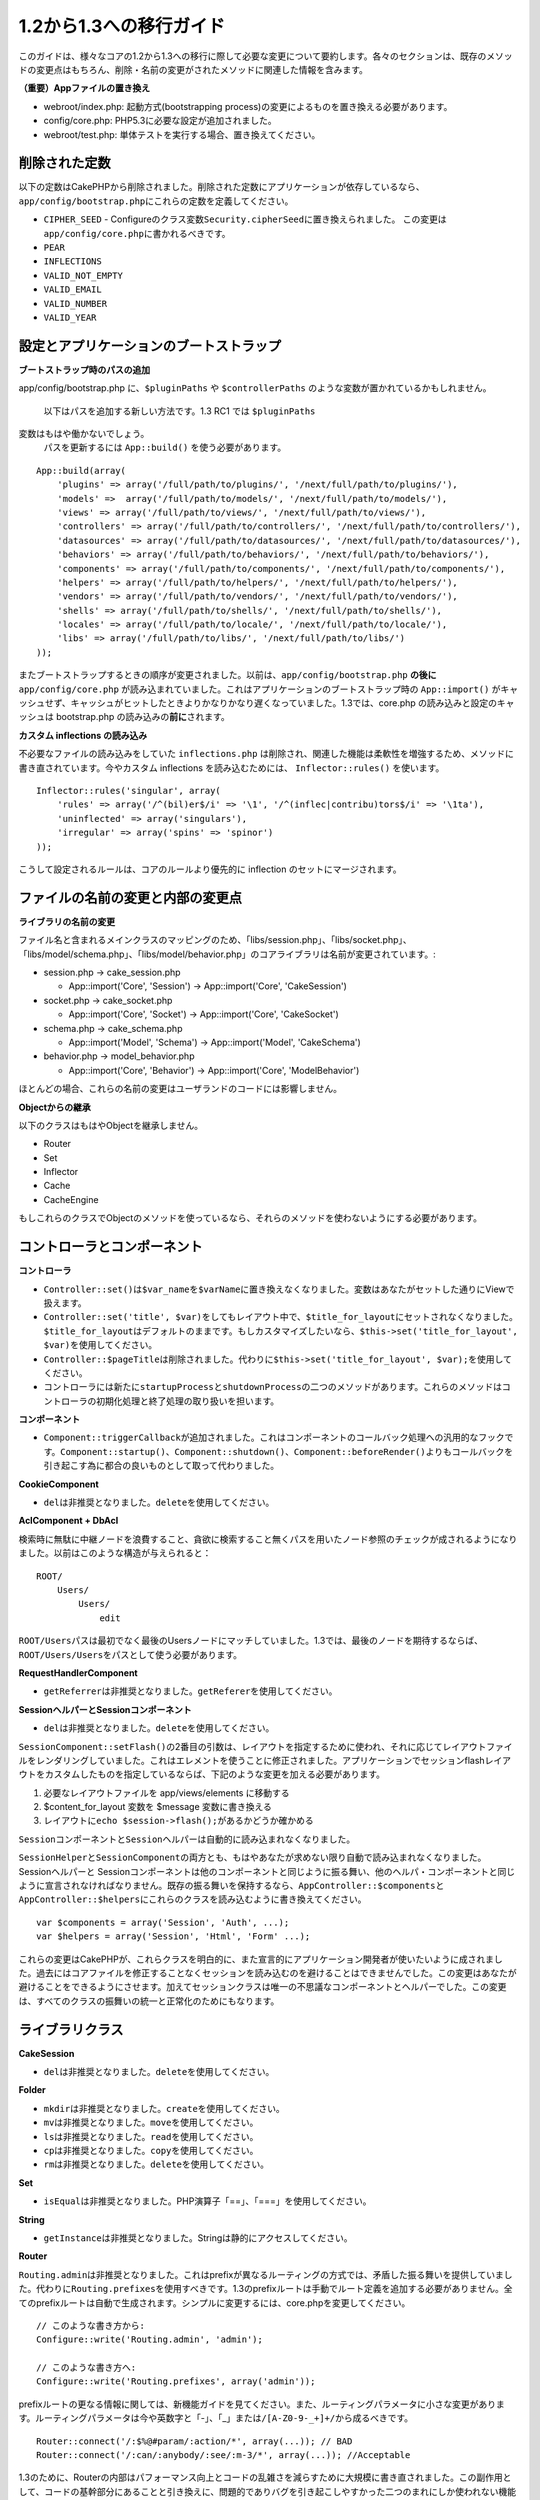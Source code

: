 1.2から1.3への移行ガイド
########################

このガイドは、様々なコアの1.2から1.3への移行に際して必要な変更について要約します。各々のセクションは、既存のメソッドの変更点はもちろん、削除・名前の変更がされたメソッドに関連した情報を含みます。

**（重要）Appファイルの置き換え**

-  webroot/index.php: 起動方式(bootstrapping
   process)の変更によるものを置き換える必要があります。
-  config/core.php: PHP5.3に必要な設定が追加されました。
-  webroot/test.php: 単体テストを実行する場合、置き換えてください。

削除された定数
==============

以下の定数はCakePHPから削除されました。削除された定数にアプリケーションが依存しているなら、\ ``app/config/bootstrap.php``\ にこれらの定数を定義してください。

-  ``CIPHER_SEED`` -
   Configureのクラス変数\ ``Security.cipherSeed``\ に置き換えられました。
   この変更は\ ``app/config/core.php``\ に書かれるべきです。
-  ``PEAR``
-  ``INFLECTIONS``
-  ``VALID_NOT_EMPTY``
-  ``VALID_EMAIL``
-  ``VALID_NUMBER``
-  ``VALID_YEAR``

設定とアプリケーションのブートストラップ
========================================

**ブートストラップ時のパスの追加**

app/config/bootstrap.php に、\ ``$pluginPaths`` や ``$controllerPaths``
のような変数が置かれているかもしれません。
 以下はパスを追加する新しい方法です。1.3 RC1 では ``$pluginPaths``
変数はもはや働かないでしょう。
 パスを更新するには ``App::build()`` を使う必要があります。

::

    App::build(array(
        'plugins' => array('/full/path/to/plugins/', '/next/full/path/to/plugins/'),
        'models' =>  array('/full/path/to/models/', '/next/full/path/to/models/'),
        'views' => array('/full/path/to/views/', '/next/full/path/to/views/'),
        'controllers' => array('/full/path/to/controllers/', '/next/full/path/to/controllers/'),
        'datasources' => array('/full/path/to/datasources/', '/next/full/path/to/datasources/'),
        'behaviors' => array('/full/path/to/behaviors/', '/next/full/path/to/behaviors/'),
        'components' => array('/full/path/to/components/', '/next/full/path/to/components/'),
        'helpers' => array('/full/path/to/helpers/', '/next/full/path/to/helpers/'),
        'vendors' => array('/full/path/to/vendors/', '/next/full/path/to/vendors/'),
        'shells' => array('/full/path/to/shells/', '/next/full/path/to/shells/'),
        'locales' => array('/full/path/to/locale/', '/next/full/path/to/locale/'),
        'libs' => array('/full/path/to/libs/', '/next/full/path/to/libs/')
    ));

またブートストラップするときの順序が変更されました。以前は、\ ``app/config/bootstrap.php``
**の後に**\ ``app/config/core.php``
が読み込まれていました。これはアプリケーションのブートストラップ時の
``App::import()``
がキャッシュせず、キャッシュがヒットしたときよりかなりかなり遅くなっていました。1.3では、core.php
の読み込みと設定のキャッシュは bootstrap.php
の読み込みの\ **前に**\ されます。

**カスタム inflections の読み込み**

不必要なファイルの読み込みをしていた ``inflections.php``
は削除され、関連した機能は柔軟性を増強するため、メソッドに書き直されています。今やカスタム
inflections を読み込むためには、 ``Inflector::rules()`` を使います。

::

    Inflector::rules('singular', array(
        'rules' => array('/^(bil)er$/i' => '\1', '/^(inflec|contribu)tors$/i' => '\1ta'),
        'uninflected' => array('singulars'),
        'irregular' => array('spins' => 'spinor')
    ));

こうして設定されるルールは、コアのルールより優先的に inflection
のセットにマージされます。

ファイルの名前の変更と内部の変更点
==================================

**ライブラリの名前の変更**

ファイル名と含まれるメインクラスのマッピングのため、「libs/session.php」、「libs/socket.php」、「libs/model/schema.php」、「libs/model/behavior.php」のコアライブラリは名前が変更されています。:

-  session.php -> cake\_session.php

   -  App::import('Core', 'Session') -> App::import('Core',
      'CakeSession')

-  socket.php -> cake\_socket.php

   -  App::import('Core', 'Socket') -> App::import('Core', 'CakeSocket')

-  schema.php -> cake\_schema.php

   -  App::import('Model', 'Schema') -> App::import('Model',
      'CakeSchema')

-  behavior.php -> model\_behavior.php

   -  App::import('Core', 'Behavior') -> App::import('Core',
      'ModelBehavior')

ほとんどの場合、これらの名前の変更はユーザランドのコードには影響しません。

**Objectからの継承**

以下のクラスはもはやObjectを継承しません。

-  Router
-  Set
-  Inflector
-  Cache
-  CacheEngine

もしこれらのクラスでObjectのメソッドを使っているなら、それらのメソッドを使わないようにする必要があります。

コントローラとコンポーネント
============================

**コントローラ**

-  

   ``Controller::set()``\ は\ ``$var_name``\ を\ ``$varName``\ に置き換えなくなりました。変数はあなたがセットした通りにViewで扱えます。

-  

   ``Controller::set('title', $var)``\ をしてもレイアウト中で、\ ``$title_for_layout``\ にセットされなくなりました。\ ``$title_for_layout``\ はデフォルトのままです。もしカスタマイズしたいなら、\ ``$this->set('title_for_layout', $var)``\ を使用してください。

-  ``Controller::$pageTitle``\ は削除されました。代わりに\ ``$this->set('title_for_layout', $var);``\ を使用してください。

-  コントローラには新たに\ ``startupProcess``\ と\ ``shutdownProcess``\ の二つのメソッドがあります。これらのメソッドはコントローラの初期化処理と終了処理の取り扱いを担います。

**コンポーネント**

-  ``Component::triggerCallback``\ が追加されました。これはコンポーネントのコールバック処理への汎用的なフックです。\ ``Component::startup()``\ 、\ ``Component::shutdown()``\ 、\ ``Component::beforeRender()``\ よりもコールバックを引き起こす為に都合の良いものとして取って代わりました。

**CookieComponent**

-  ``del``\ は非推奨となりました。\ ``delete``\ を使用してください。

**AclComponent + DbAcl**

検索時に無駄に中継ノードを浪費すること、貪欲に検索すること無くパスを用いたノード参照のチェックが成されるようになりました。以前はこのような構造が与えられると：

::

    ROOT/
        Users/
            Users/
                edit

``ROOT/Users``\ パスは最初でなく最後のUsersノードにマッチしていました。1.3では、最後のノードを期待するならば、\ ``ROOT/Users/Users``\ をパスとして使う必要があります。

**RequestHandlerComponent**

-  ``getReferrer``\ は非推奨となりました。\ ``getReferer``\ を使用してください。

**SessionヘルパーとSessionコンポーネント**

-  ``del``\ は非推奨となりました。\ ``delete``\ を使用してください。

``SessionComponent::setFlash()``\ の2番目の引数は、レイアウトを指定するために使われ、それに応じてレイアウトファイルをレンダリングしていました。これはエレメントを使うことに修正されました。アプリケーションでセッションflashレイアウトをカスタムしたものを指定しているならば、下記のような変更を加える必要があります。

#. 必要なレイアウトファイルを app/views/elements に移動する
#. $content\_for\_layout 変数を $message 変数に書き換える
#. レイアウトに\ ``echo $session->flash();``\ があるかどうか確かめる

``Sessionコンポーネント``\ と\ ``Sessionヘルパー``\ は自動的に読み込まれなくなりました。

``SessionHelper``\ と\ ``SessionComponent``\ の両方とも、もはやあなたが求めない限り自動で読み込まれなくなりました。
Sessionヘルパーと
Sessionコンポーネントは他のコンポーネントと同じように振る舞い、他のヘルパ・コンポーネントと同じように宣言されなければなりません。既存の振る舞いを保持するなら、\ ``AppController::$components``\ と\ ``AppController::$helpers``\ にこれらのクラスを読み込むように書き換えてください。

::

    var $components = array('Session', 'Auth', ...);
    var $helpers = array('Session', 'Html', 'Form' ...);

これらの変更はCakePHPが、これらクラスを明白的に、また宣言的にアプリケーション開発者が使いたいように成されました。過去にはコアファイルを修正することなくセッションを読み込むのを避けることはできませんでした。この変更はあなたが避けることをできるようにさせます。加えてセッションクラスは唯一の不思議なコンポーネントとヘルパーでした。この変更は、すべてのクラスの振舞いの統一と正常化のためにもなります。

ライブラリクラス
================

**CakeSession**

-  ``del``\ は非推奨となりました。\ ``delete``\ を使用してください。

**Folder**

-  ``mkdir``\ は非推奨となりました。\ ``create``\ を使用してください。
-  ``mv``\ は非推奨となりました。\ ``move``\ を使用してください。
-  ``ls``\ は非推奨となりました。\ ``read``\ を使用してください。
-  ``cp``\ は非推奨となりました。\ ``copy``\ を使用してください。
-  ``rm``\ は非推奨となりました。\ ``delete``\ を使用してください。

**Set**

-  ``isEqual``\ は非推奨となりました。PHP演算子「==」、「===」を使用してください。

**String**

-  ``getInstance``\ は非推奨となりました。Stringは静的にアクセスしてください。

**Router**

``Routing.admin``\ は非推奨となりました。これはprefixが異なるルーティングの方式では、矛盾した振る舞いを提供していました。代わりに\ ``Routing.prefixes``\ を使用すべきです。1.3のprefixルートは手動でルート定義を追加する必要がありません。全てのprefixルートは自動で生成されます。シンプルに変更するには、core.phpを変更してください。

::

    // このような書き方から:
    Configure::write('Routing.admin', 'admin');

    // このような書き方へ:
    Configure::write('Routing.prefixes', array('admin'));

prefixルートの更なる情報に関しては、新機能ガイドを見てください。また、ルーティングパラメータに小さな変更があります。ルーティングパラメータは今や英数字と「-」、「\_」または\ ``/[A-Z0-9-_+]+/``\ から成るべきです。

::

    Router::connect('/:$%@#param/:action/*', array(...)); // BAD
    Router::connect('/:can/:anybody/:see/:m-3/*', array(...)); //Acceptable

1.3のために、Routerの内部はパフォーマンス向上とコードの乱雑さを減らすために大規模に書き直されました。この副作用として、コードの基幹部分にあることと引き換えに、問題的でありバグを引き起こしやすかった二つのまれにしか使われない機能が削除されました。まず、フル正規表現を使うパスセグメントが削除されました。もう次のようなルートは作れません。

::

    Router::connect('/([0-9]+)-p-(.*)/', array('controller' => 'products', 'action' => 'show'));

これらのルートは複雑なルートを悪化させ、リバースルーティングを不可能にします。もし同じようなルートを必要とするなら、ルーティングパラメータにキャプチャパターンを用いるのが推奨されます。
次に、ルートの中間でのワイルドカードのサポートが削除されました。以前はワイルドカードがルートの中間で使えました。

::

    Router::connect(
        '/pages/*/:event',
        array('controller' => 'pages', 'action' => 'display'), 
        array('event' => '[a-z0-9_-]+')
    );

不規則な振る舞いやルートのコンパイルを複雑にするようなワイルドカードはもはやサポートされません。これら二つの境界ケースである機能と変更以外の振る舞いは、1.2のときと変わらず振舞います。

**Dispatcher**

``Dispatcher``\ はもはやリクエストパラメータを元にControllerのlayout/viewPathを設定しません。これらのプロパティはDispatcherではなくControllerによって操作されるべきです。この機能はドキュメント化、テストがされませんでした。

**Debugger**

-  ``Debugger::checkSessionKey()``\ は\ ``Debugger::checkSecurityKeys()``\ に名前が変更されました。
-  ``Debugger::output("text")``\ といったコールはもはや正しく動きません。\ ``Debugger::output("txt")``\ を使ってください。

**Object**

-  ``Object::$_log``\ は削除されました。今は\ ``CakeLog::write``\ が静的に呼び出されます。ログに加えられた変更の更なる情報は\ `ログの新しい機能 </ja/view/1194/Logging>`_\ をみてください。

**Sanitize**

-  ``Sanitize::html()``\ は、\ ``$remove``\ 引数を使うことによってHTMLエンティティのエンコーディングをせず、危険な内容を返すことを許してしまっていましたが、今や常にエスケープされた文字列を返します。
-  ``Sanitize::clean()``\ には\ ``remove_html``\ オプションが付け加えられています。これは\ ``encode``\ オプションと共に使われなければならず、\ ``Sanitize::html()``\ の\ ``strip_tags``\ の機能へのトリガとなります。

**Configure と App**

-  Configure::listObjects() は App::objects() に置き換えられました。
-  Configure::corePaths() は App::core() に置き換えられました。
-  Configure::buildPaths() は App::build() に置き換えられました。
-  Configure no longer manages paths.
-  Configure::write('modelPaths', array...) は App::build(array('models'
   => array...)) に置き換えられました。
-  Configure::read('modelPaths')は App::path('models')
   に置き換えられました。
-  debug =
   3はもうありません。この設定によって生成されるコントローラのダンプは、度々メモリの消費問題を引き起こし、非実用的で使用不可能な設定でした。また\ ``$cakeDebug``\ 変数は\ ``View::renderLayout``\ から削除されました。エラーを避けるためこの変数の参照を削除してください。
-  ``Configure::load()``\ を使ってプラグインから設定ファイルを読み込めるようになりました。\ ``Configure::load('plugin.file');``\ として使ってください。\ ``.``\ （訳注：ピリオド）を設定ファイル名に使っている場合は、\ ``_``\ （アンダースコア）に置き換えるべきです。

**Cache**

アプリーション、コア、またはプラグインからキャッシュエンジンを読み込めることに加えて、CakePHP1.3ではCacheがいくらか書き直されました。書き直した点はメソッドのコールの呼び出しの頻度と回数を減らすことに主眼が置かれました。結果として、少しだけマイナーなAPIの変更があり、それに伴いかなりのパフォーマンスが向上しました。詳細は以下です。

Cacheはエンジン毎のシングルトンの使用をやめ、代わりに\ ``Cache::config()``\ で設定されるユニークキー毎にインスタンスが作られるようになりました。以来エンジンはシングルトンでなく、\ ``Cache::engine()``\ は必要なくなり、削除されました。加えて\ ``Cache::isInitialized()``\ は今や\ *エンジン名*\ でなく、\ *設定名*\ をチェックするようになりました。しかしまだ、\ ``Cache::set()``\ や\ ``Cache::engine()``\ をキャッシュの設定を変更するのに使えます。また\ ``Cache``\ に追加されたメソッドの更なる情報は\ `新機能ガイド </ja/view/1572/New-features-in-CakePHP-1-3>`_\ をチェックしてください。

デフォルトのキャッシュ設定でアプリーション、コア、またはプラグインにあるキャッシュエンジンを使用すると、これらのクラスの読み込みが常にキャッシュされない為にパフォーマンス問題を引き起こすことがあることに注意すべきです。推奨されるのは、\ ``default``\ 設定にコアのキャッシュエンジンの一つを使用することか、もしくは設定をする以前に手動でキャッシュエンジンのクラスを
include
することです。なおその上、コアでないキャッシュエンジンの設定は上記の理由のため、\ ``app/config/bootstrap.php``\ で終わらせておくべきです。

モデルのデータベースとデータソース
==================================

**モデル**

-  ``Model::del()``\ と\ ``Model::remove()``\ は非推奨となっており、\ ``Model::delete()``\ が正規の削除メソッドです。
-  ``Model::findAll``\ 、findCount,、findNeighbours は削除されました。
-  動的なsetTablePrefix()のコールは削除されました。テーブルprefixは\ ``$tablePrefix``\ に記述されるべきで、初期化のカスタマイズはオーバーライドされた\ ``Model::__construct()``\ の中で終わらせるべきです。
-  ``DboSource::query()``\ は登録されていないメソッドに対してその名前のクエリを発行する代わりに、警告(warnings)を出すようになりました。これは、モデルのDataSourceオブジェクトに直接アクセスするように、無作法に\ ``$this->Model->begin()``\ としてトランザクションを始めるような文法を改める必要があることを意味します。
-  開発モードの時、Validationのメソッドが見つからないとエラーを引き起こします。
-  Behaviorが見つからないとcakeErrorを引き起こします。
-  ``Model::find(first)``\ は、\ *conditions*\ が与えられず、idプロパティが空でないときに限って、idプロパティをデフォルトの\ *conditions*\ として使用していましたが、今や\ *conditions*\ 無しが使われるようになりました。
-  Model::saveAll()の'validate'オプションは、デフォルト値としてtrueの代わりに'first'となりました。

**データソース**

-  DataSource::exists()は非DBデータソースも使えるように書き直されました。以前は、\ ``var $useTable = false; var $useDbConfig = 'custom';``\ としても、\ ``Model::exists()``\ はfalse以外を返すことは不可能でした。このことが\ ``create()``\ または\ ``update()``\ を使っているカスタムデータソースに醜いハックを用いずに正しく動作させることを妨げていました。もしカスタムデータソースが\ ``create()``\ 、\ ``update()``\ 、\ ``read()``
   (``Model::exists()``\ がコールするであろう\ ``Model::find('count')``\ は、\ ``DataSource::read()``\ に渡されるため)を実装しているなら、1.3上でユニットテストを再度走らせて確かめてください。

**データベース**

ほとんどのデータベース設定はもはや'connect'キー（1.2以前から非推奨）をサポートしません。代わりに、データベースへの持続的接続をするかどうかに関わらず、\ ``'persistent' => true``\ もしくはfalseを指定してください。

**SQLログのダンプ**

よく聞かれる質問は、どうやったらページの下のほうにあるSQLログのダンプを無効または削除できるのかというものです。前のバージョンでは、SQLログのHTML生成はDboSourceの中に埋め込まれていました。1.3には\ ``sql_dump``\ というエレメントがコアにあります。\ ``DboSource``\ はもはや自動でSQLログを吐き出しません。もし1.3でSQLログを吐き出したいなら、下記のようにしてください。

::

    <?php echo $this->element('sql_dump'); ?>

このエレメントはレイアウトやビューのどこにでも置けます。\ ``sql_dump``\ エレメントは\ ``Configure::read('debug')``\ が2のときのみSQLログを生成します。もちろん\ ``app/views/elements/sql_dump.ctp``\ を作ることでappでカスタムやオーバーライドをすることができます。

ビューとヘルパー
================

**View**

-  ``View::renderElement``\ は削除されました。
   代わりに\ ``View::element()``\ を使用してください。
-  ビューファイルの拡張子、\ ``.thtml``\ はもはや自動で読み込まれません。コントローラで\ ``$this->ext = 'thtml';``\ を宣言するか、ビューファイルの拡張子を\ ``.ctp``\ に変更してください。
-  ``View::set('title', $var)``\ をしてもレイアウト中で、
   ``$title_for_layout``\ にセットされなくなりました。\ ``$title_for_layout``\ はデフォルトのままです。もしカスタマイズしたいなら、\ ``$this->set('title_for_layout', $var)``\ を使用してください。
-  ``View::$pageTitle``\ は削除されました。代わりに\ ``$this->set('title_for_layout', $var);``\ を使用してください。
-  debug = 3
   に関するレイアウト変数\ ``$cakeDebug``\ は削除されました。この変数を参照してもエラーを引き起こしますので、レイアウト中にあるなら削除してください。また、更なる情報に関してはSQLログのダンプとConfigureに関するノートを見てください。

全てのコアヘルパーはもはや\ ``Helper::output()``\ を使いません。このメソッドは矛盾した使われ方をしたり、多くのFormHelperのアウトプット問題を引き起こしてきたりしました。自動的にechoするように\ ``AppHelper::output()``\ をオーバーロードしているのなら、手動でヘルパーのアウトプットをechoするようにビューファイルを書き換える必要があるでしょう。

**TextHelper**

-  ``TextHelper::trim()``\ は非推奨となりました。代わりに
   ``truncate()``\ を使用してください。
-  ``TextHelper::highlight()``:
-  ``$highlighter``\ 引数は削除されました。代わりに\ ``$options['format']``\ を使用してください。
-  ``$considerHtml``\ 引数は削除されました。代わりに\ ``$options['html']``\ を使用してください。
-  ``TextHelper::truncate()``:
-  ``$ending``\ 引数は削除されました。代わりに\ ``$options['ending']``\ を使用してください。
-  ``$exact``\ 引数は削除されました。代わりに\ ``$options['exact']``\ を使用してください。
-  ``$considerHtml``\ 引数は削除されました。代わりに\ ``$options['html']``\ を使用してください。

**PaginatorHelper**

PaginatorHelper
にはスタイルをより簡単にするたくさんの機能強化があります。

``prev()``\ 、\ ``next()``\ 、\ ``first()``\ 、\ ``last()``
のメソッドで、リンク先が無い場合リンクの代わりに\ ``<div>``\ タグが返されていましたが、\ ``<span>``\ がデフォルトになりました。

passedArgs が「url」オプションに自動的にマージされるようになりました。

``sort()``\ 、\ ``prev()``\ 、\ ``next()``\ は生成されるhtmlにクラス名を付与するようになりました。\ ``prev()``\ は「prev」クラスを付与します。\ ``next()``\ は「next」クラスを付与します。\ ``sort()``\ は昇順なら「asc」クラス、降順なら「desc」クラスを付与します。

**FormHelper**

-  ``FormHelper::dateTime()``\ の\ ``$showEmpty``\ 引数は削除されました。代わりに\ ``$attributes['empty']``\ を使用してください。
-  ``FormHelper::year()``\ の\ ``$showEmpty``\ 引数は削除されました。代わりに\ ``$attributes['empty']``\ を使用してください。
-  ``FormHelper::month()``\ の\ ``$showEmpty``\ 引数は削除されました。代わりに\ ``$attributes['empty']``\ を使用してください。
-  ``FormHelper::day()``\ の\ ``$showEmpty``\ 引数は削除されました。代わりに\ ``$attributes['empty']``\ を使用してください。
-  ``FormHelper::minute()``\ の\ ``$showEmpty``\ 引数は削除されました。代わりに\ ``$attributes['empty']``\ を使用してください。
-  ``FormHelper::meridian()``\ の\ ``$showEmpty``\ 引数は削除されました。代わりに\ ``$attributes['empty']``\ を使用してください。
-  ``FormHelper::select()``\ の\ ``$showEmpty``\ 引数は削除されました。代わりに\ ``$attributes['empty']``\ を使用してください。
-  FormHelperが生成するデフォルトのURLはもはや「id」を含めません。これはデフォルトURLとユーザランドのルートの記述との矛盾をなくし、また、FormHelperのデフォルトURLを用いてより直感的な感覚でリバースルーティングを動作させるのを可能にします。
-  ``FormHelper::submit()``\ は type=submit 以外のタイプの input
   を作れるようになりました。「type」オプションを用いて生成される input
   をコントロールしてください。
-  ``FormHelper::button()``\ は「reset」や「clear」タイプの input
   の代わりに\ ``<button>``\ タグを生成するようになりました。もし「reset」や「clear」タイプの
   input
   を生成したいなら、\ ``FormHelper::submit()``\ のオプションを\ ``'type' => 'reset'``\ などとして使ってください。
-  ``FormHelper::secure()``\ と\ ``FormHelper::create()``\ はもはや隠し
   fieldset タグを作らなくなりました。代わりに隠し div
   タグが作られます。これは HTML4 の妥当性を向上させます。

また、FormHelperの変更と新機能を\ :doc:`/The-Manual/Core-Helpers/Form`\ をチェックして確かめてください。

**HtmlHelper**

-  ``HtmlHelper::meta()``\ の\ ``$inline``\ 引数は削除されました。代わりに\ ``$options['inline']``\ を使用してください。
-  ``HtmlHelper::link()``\ の\ ``$escapeTitle``\ 引数は削除されました。代わりに\ ``$options['escape']``\ を使用してください。
-  ``HtmlHelper::para()``\ の\ ``$escape``\ 引数は削除されました。代わりに\ ``$options['escape']``\ を使用してください。
-  ``HtmlHelper::div()``\ の\ ``$escape``\ 引数は削除されました。代わりに\ ``$options['escape']``\ を使用してください。
-  ``HtmlHelper::tag()``\ の\ ``$escape``\ 引数は削除されました。代わりに\ ``$options['escape']``\ を使用してください。
-  ``HtmlHelper::css()``\ の\ ``$inline``\ 引数は削除されました。代わりに\ ``$options['inline']``\ を使用してください。

**SessionHelper**

-  ``flash()``\ はもはや自動的にechoされません。\ ``echo $session->flash();``\ のようにしてください。flash()
   はヘルパメソッドの中で唯一自動的に出力されるメソッドでしたが、ヘルパメソッドとしての整合性をとるため変更されました。

**CacheHelper**

CacheHelperの\ ``Controller::$cacheAction``\ との相互作用は少し変更されました。以前は\ ``$cacheAction``\ に配列を用いていたら、ルーティング済みのURLをキーにする必要がありました。これはルートが変更されたときキャッシュの破壊を引き起こしていました。また「pass」引数ごとにキャッシュの保持期間を設定できましたが、「named」引数やクエリ文字列ではできませんでした。これらの制限・矛盾は取り除かれました。今や\ ``$cacheAction``\ のキーにコントローラのアクション名を用います。これは\ ``$cacheAction``\ の設定をもはやルーティングを介さないようにし、簡単にできるようにします。もしキャッシュの保持期間を特殊な引数でカスタマイズしたいなら、コントローラで
cacheAction を見つけそれを更新する必要があります。

**TimeHelper**

TimeHelperは i18n
をよりフレンドリーに扱えるように書き直されました。内部で date()
をコールしていたところは strftime() に置き換えられました。新しいメソッド
TimeHelper::i18nFormat() が追加され、app/locale にあるPOSIX標準の
LC\_TIME
定義ファイルからローカライゼーションのためのデータを取得します。これらは以下の
TimeHelper のAPIの変更によるものです。

-  TimeHelper::format()
   は第一引数に時間文字列をとり、フォーマット文字列を第二引数、フォーマットはstrftime()
   の書式、とすることができるようになりました。このような引数の呼び出しがあった場合、自動的に現在のロケールに合わせた日付フォーマットに変換されます。また1.2.xバージョンの後方互換性を保った引数もとることが出来ますが、この場合はフォーマット文字列が
   date() の書式と互換性がなければなりません。
-  TimeHelper::i18nFormat() が追加されました。

**非推奨のHelper**

JavascriptHelper と AjaxHelperは両方とも非推奨となり、JsHelper +
HtmlHelper が代わって使われるべきです。

-  ``$javascript->link()``\ は ``$html->script()``
-  ``$javascript->codeBlock()``\ は ``$html->scriptBlock()``\ もしくは
   ``$html->scriptStart()``\ と
   ``$html->scriptEnd()``\ に、用法に従って置き換えるべきです。

Console と shell
================

**Shell**

``Shell::getAdmin()``\ は\ ``ProjectTask::getAdmin()``\ に移動されました。

**Schema shell**

-  ``cake schema run create``\ は\ ``cake schema create``\ に名前が変更されました。
-  ``cake schema run update``\ は\ ``cake schema update``\ に名前が変更されました。

**コンソールでのエラーハンドリング**

シェルのディスパッチャーは、シェルで呼ばれたメソッドが明確に\ ``false``\ を返り値としてもつと、ステータスコード\ ``1``\ を用いて
exit
するようになりました。他の返り値ではステータスコード\ ``0``\ を用います。以前は返り値をダイレクトにステータスコードとして用いてました。

シェルのメソッドでエラーを示すために\ ``1``\ を返り値としていたものは、代わりに\ ``false``\ を返すように書き換えられるべきです。

``Shell::error()``\ はエラーメッセージを出力した後に、ステータスコード 1
で exit します。メッセージのフォーマットは少し変わりました。

::

    $this->error('Invalid Foo', 'Please provide bar.');
    // 出力:
    Error: Invalid Foo
    Please provide bar.
    // ステータスコード1でexit()される

``ShellDispatcher::stderr()``\ はメッセージの前に「Error:」を付け加えなくなりました。\ ``Shell::stdout()``\ と同様になりました。

**ShellDispatcher::shiftArgs()**

このメソッドはシフトされた引数を返すようになりました。前は引数がない場合
false を返していましたが、今は null
を返すようになりました。前は引数がある場合 true
を返していましたが、今は代わりにシフトされた引数を返すようになりました。

Vendors, Test Suite & schema
============================

**vendors/cssとvendors/jsとvendors/img**

これら３つのディレクトリは、app/vendorsとplugin/vendorsの両方から削除されています。これらはpluginとthemeのwebrootに置き換えられました。

**Test Suiteとユニットテスト**

グループテストは今や非推奨のGroupTestクラスの代わりにTestSuiteクラスを継承するべきです。もしあなたのグループテストがうまく走らないなら、基底クラスを変更する必要があります。

**Vendorとプラグインとテーマのアセット**

プラグインとテーマのwebrootディレクトリのために、Vendorのアセットの供給が1.3では削除されました。

SchemaShellで使われるスキーマファイルは\ ``app/config/sql``\ から\ ``app/config/schema``\ に移動されました。\ ``config/sql``\ は1.3で続けて利用できますが、次期バージョンではそうならないでしょう。
